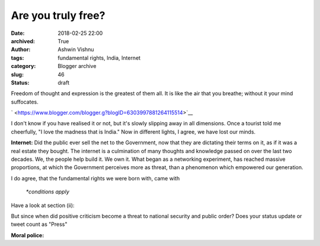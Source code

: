 Are you truly free?
###################
:date: 2018-02-25 22:00
:archived: True
:author: Ashwin Vishnu
:tags: fundamental rights, India, Internet
:category: Blogger archive
:slug: 46
:status: draft

.. raw:: html

   <div dir="ltr" style="text-align:left;">

Freedom of thought and expression is the greatest of them all. It is
like the air that you breathe; without it your mind suffocates.

.. raw:: html

   <div style="text-align:justify;">

.. raw:: html

   <div class="separator" style="clear:both;text-align:center;">

` <https://www.blogger.com/blogger.g?blogID=6303997881264115514>`__

.. raw:: html

   </div>

I don't know if you have realised it or not, but it's slowly slipping
away in all dimensions. Once a tourist told me cheerfully, "I love the
madness that is India." Now in different lights, I agree, we have lost
our minds.

**Internet:** Did the public ever sell the net to the Government, now
that they are dictating their terms on it, as if it was a real estate
they bought. The internet is a culmination of many thoughts and
knowledge passed on over the last two decades. We, the people help build
it. We own it. What began as a networking experiment, has reached
massive proportions, at which the Government perceives more as threat,
than a phenomenon which empowered our generation.

| |image0|\ I do agree, that the fundamental rights we were born with,
  came with

    *\*conditions apply*

Have a look at section (ii):

.. raw:: html

   <div style="text-align:center;">

.. raw:: html

   </div>

But since when did positive criticism become a threat to national
security and public order? Does your status update or tweet count as
"Press"

.. raw:: html

   </div>

.. raw:: html

   <div style="text-align:justify;">

.. raw:: html

   </div>

.. raw:: html

   <div style="text-align:justify;">

**Moral police:**

.. raw:: html

   </div>

.. raw:: html

   </div>

.. |image0| image:: https://4.bp.blogspot.com/-8OYWeN_mqGg/ULGbfyvq8cI/AAAAAAAAAoA/G4YTKplgFHo/s320/Selection_021.png
   :width: 320px
   :height: 221px
   :target: https://4.bp.blogspot.com/-8OYWeN_mqGg/ULGbfyvq8cI/AAAAAAAAAoA/G4YTKplgFHo/s1600/Selection_021.png
